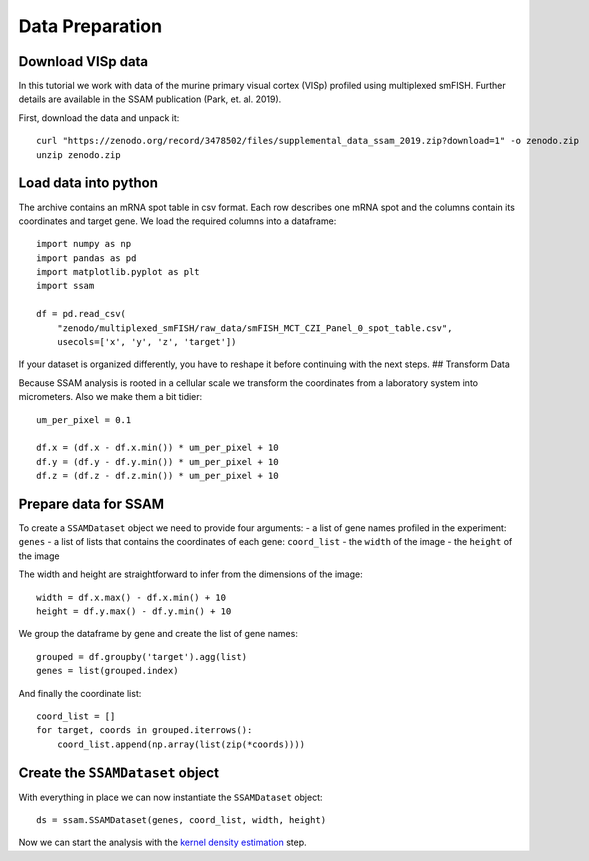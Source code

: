 Data Preparation
================

Download VISp data
------------------

In this tutorial we work with data of the murine primary visual cortex
(VISp) profiled using multiplexed smFISH. Further details are available
in the SSAM publication (Park, et. al. 2019).

First, download the data and unpack it:

::

   curl "https://zenodo.org/record/3478502/files/supplemental_data_ssam_2019.zip?download=1" -o zenodo.zip
   unzip zenodo.zip

Load data into python
---------------------

The archive contains an mRNA spot table in csv format. Each row
describes one mRNA spot and the columns contain its coordinates and
target gene. We load the required columns into a dataframe:

::

   import numpy as np
   import pandas as pd
   import matplotlib.pyplot as plt
   import ssam

   df = pd.read_csv(
       "zenodo/multiplexed_smFISH/raw_data/smFISH_MCT_CZI_Panel_0_spot_table.csv",
       usecols=['x', 'y', 'z', 'target'])

If your dataset is organized differently, you have to reshape it before
continuing with the next steps. ## Transform Data

Because SSAM analysis is rooted in a cellular scale we transform the
coordinates from a laboratory system into micrometers. Also we make them
a bit tidier:

::

   um_per_pixel = 0.1

   df.x = (df.x - df.x.min()) * um_per_pixel + 10
   df.y = (df.y - df.y.min()) * um_per_pixel + 10
   df.z = (df.z - df.z.min()) * um_per_pixel + 10

Prepare data for SSAM
---------------------

To create a ``SSAMDataset`` object we need to provide four arguments: -
a list of gene names profiled in the experiment: ``genes`` - a list of
lists that contains the coordinates of each gene: ``coord_list`` - the
``width`` of the image - the ``height`` of the image

The width and height are straightforward to infer from the dimensions of
the image:

::

   width = df.x.max() - df.x.min() + 10
   height = df.y.max() - df.y.min() + 10

We group the dataframe by gene and create the list of gene names:

::

   grouped = df.groupby('target').agg(list)
   genes = list(grouped.index)

And finally the coordinate list:

::

   coord_list = []
   for target, coords in grouped.iterrows():
       coord_list.append(np.array(list(zip(*coords))))

Create the ``SSAMDataset`` object
---------------------------------

With everything in place we can now instantiate the ``SSAMDataset``
object:

::

   ds = ssam.SSAMDataset(genes, coord_list, width, height)

Now we can start the analysis with the `kernel density
estimation <kde.md>`__ step.
